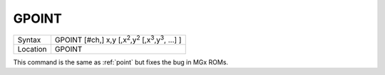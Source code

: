..  _gpoint:

GPOINT
======

+----------+------------------------------------------------------------------------------------+
| Syntax   |  GPOINT [#ch,] x,y [,x\ :sup:`2`\ ,y\ :sup:`2` [,x\ :sup:`3`\ ,y\ :sup:`3`, ...] ] |
+----------+------------------------------------------------------------------------------------+
| Location |  GPOINT                                                                            |
+----------+------------------------------------------------------------------------------------+

This command is the same as :ref:`point` but fixes the bug in MGx ROMs.

